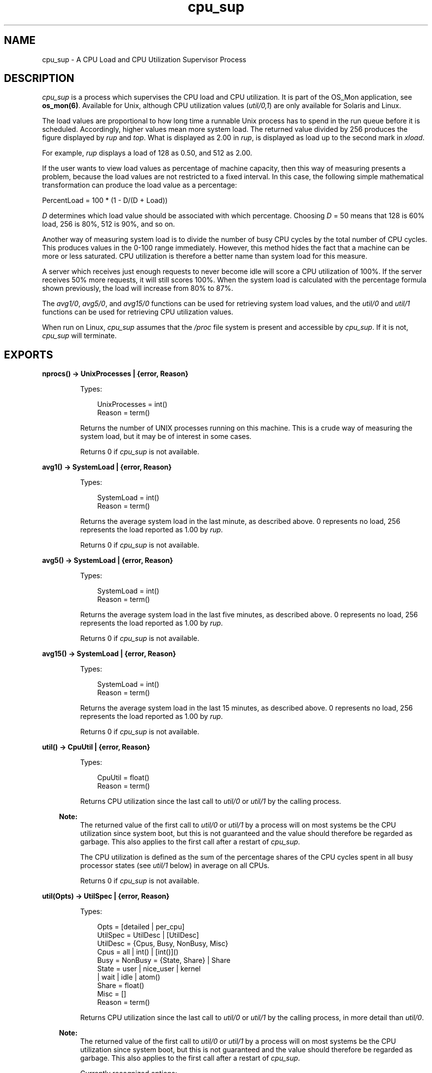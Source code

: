 .TH cpu_sup 3 "os_mon 2.2.14" "Ericsson AB" "Erlang Module Definition"
.SH NAME
cpu_sup \- A CPU Load and CPU Utilization Supervisor Process
.SH DESCRIPTION
.LP
\fIcpu_sup\fR\& is a process which supervises the CPU load and CPU utilization\&. It is part of the OS_Mon application, see \fBos_mon(6)\fR\&\&. Available for Unix, although CPU utilization values (\fIutil/0,1\fR\&) are only available for Solaris and Linux\&.
.LP
The load values are proportional to how long time a runnable Unix process has to spend in the run queue before it is scheduled\&. Accordingly, higher values mean more system load\&. The returned value divided by 256 produces the figure displayed by \fIrup\fR\& and \fItop\fR\&\&. What is displayed as 2\&.00 in \fIrup\fR\&, is displayed as load up to the second mark in \fIxload\fR\&\&.
.LP
For example, \fIrup\fR\& displays a load of 128 as 0\&.50, and 512 as 2\&.00\&.
.LP
If the user wants to view load values as percentage of machine capacity, then this way of measuring presents a problem, because the load values are not restricted to a fixed interval\&. In this case, the following simple mathematical transformation can produce the load value as a percentage:
.LP
.nf

      PercentLoad = 100 * (1 - D/(D + Load))
    
.fi
.LP
\fID\fR\& determines which load value should be associated with which percentage\&. Choosing \fID\fR\& = 50 means that 128 is 60% load, 256 is 80%, 512 is 90%, and so on\&.
.LP
Another way of measuring system load is to divide the number of busy CPU cycles by the total number of CPU cycles\&. This produces values in the 0-100 range immediately\&. However, this method hides the fact that a machine can be more or less saturated\&. CPU utilization is therefore a better name than system load for this measure\&.
.LP
A server which receives just enough requests to never become idle will score a CPU utilization of 100%\&. If the server receives 50% more requests, it will still scores 100%\&. When the system load is calculated with the percentage formula shown previously, the load will increase from 80% to 87%\&.
.LP
The \fIavg1/0\fR\&, \fIavg5/0\fR\&, and \fIavg15/0\fR\& functions can be used for retrieving system load values, and the \fIutil/0\fR\& and \fIutil/1\fR\& functions can be used for retrieving CPU utilization values\&.
.LP
When run on Linux, \fIcpu_sup\fR\& assumes that the \fI/proc\fR\& file system is present and accessible by \fIcpu_sup\fR\&\&. If it is not, \fIcpu_sup\fR\& will terminate\&.
.SH EXPORTS
.LP
.B
nprocs() -> UnixProcesses | {error, Reason}
.br
.RS
.LP
Types:

.RS 3
UnixProcesses = int()
.br
Reason = term()
.br
.RE
.RE
.RS
.LP
Returns the number of UNIX processes running on this machine\&. This is a crude way of measuring the system load, but it may be of interest in some cases\&.
.LP
Returns 0 if \fIcpu_sup\fR\& is not available\&.
.RE
.LP
.B
avg1() -> SystemLoad | {error, Reason}
.br
.RS
.LP
Types:

.RS 3
SystemLoad = int()
.br
Reason = term()
.br
.RE
.RE
.RS
.LP
Returns the average system load in the last minute, as described above\&. 0 represents no load, 256 represents the load reported as 1\&.00 by \fIrup\fR\&\&.
.LP
Returns 0 if \fIcpu_sup\fR\& is not available\&.
.RE
.LP
.B
avg5() -> SystemLoad | {error, Reason}
.br
.RS
.LP
Types:

.RS 3
SystemLoad = int()
.br
Reason = term()
.br
.RE
.RE
.RS
.LP
Returns the average system load in the last five minutes, as described above\&. 0 represents no load, 256 represents the load reported as 1\&.00 by \fIrup\fR\&\&.
.LP
Returns 0 if \fIcpu_sup\fR\& is not available\&.
.RE
.LP
.B
avg15() -> SystemLoad | {error, Reason}
.br
.RS
.LP
Types:

.RS 3
SystemLoad = int()
.br
Reason = term()
.br
.RE
.RE
.RS
.LP
Returns the average system load in the last 15 minutes, as described above\&. 0 represents no load, 256 represents the load reported as 1\&.00 by \fIrup\fR\&\&.
.LP
Returns 0 if \fIcpu_sup\fR\& is not available\&.
.RE
.LP
.B
util() -> CpuUtil | {error, Reason}
.br
.RS
.LP
Types:

.RS 3
CpuUtil = float()
.br
Reason = term()
.br
.RE
.RE
.RS
.LP
Returns CPU utilization since the last call to \fIutil/0\fR\& or \fIutil/1\fR\& by the calling process\&.
.LP

.RS -4
.B
Note:
.RE
The returned value of the first call to \fIutil/0\fR\& or \fIutil/1\fR\& by a process will on most systems be the CPU utilization since system boot, but this is not guaranteed and the value should therefore be regarded as garbage\&. This also applies to the first call after a restart of \fIcpu_sup\fR\&\&.

.LP
The CPU utilization is defined as the sum of the percentage shares of the CPU cycles spent in all busy processor states (see \fIutil/1\fR\& below) in average on all CPUs\&.
.LP
Returns 0 if \fIcpu_sup\fR\& is not available\&.
.RE
.LP
.B
util(Opts) -> UtilSpec | {error, Reason}
.br
.RS
.LP
Types:

.RS 3
Opts = [detailed | per_cpu]
.br
UtilSpec = UtilDesc | [UtilDesc]
.br
 UtilDesc = {Cpus, Busy, NonBusy, Misc}
.br
 Cpus = all | int() | [int()]()
.br
 Busy = NonBusy = {State, Share} | Share
.br
 State = user | nice_user | kernel
.br
 | wait | idle | atom()
.br
 Share = float()
.br
 Misc = []
.br
Reason = term()
.br
.RE
.RE
.RS
.LP
Returns CPU utilization since the last call to \fIutil/0\fR\& or \fIutil/1\fR\& by the calling process, in more detail than \fIutil/0\fR\&\&.
.LP

.RS -4
.B
Note:
.RE
The returned value of the first call to \fIutil/0\fR\& or \fIutil/1\fR\& by a process will on most systems be the CPU utilization since system boot, but this is not guaranteed and the value should therefore be regarded as garbage\&. This also applies to the first call after a restart of \fIcpu_sup\fR\&\&.

.LP
Currently recognized options:
.RS 2
.TP 2
.B
\fIdetailed\fR\&:
The returned \fIUtilDesc\fR\&(s) will be even more detailed\&.
.TP 2
.B
\fIper_cpu\fR\&:
Each CPU will be specified separately (assuming this information can be retrieved from the operating system), that is, a list with one \fIUtilDesc\fR\& per CPU will be returned\&.
.RE
.LP
Description of \fIUtilDesc = {Cpus, Busy, NonBusy, Misc}\fR\&:
.RS 2
.TP 2
.B
\fICpus\fR\&:
If the \fIdetailed\fR\& and/or \fIper_cpu\fR\& option is given, this is the CPU number, or a list of the CPU numbers\&.
.RS 2
.LP
If not, this is the atom \fIall\fR\& which implies that the \fIUtilDesc\fR\& contains information about all CPUs\&.
.RE
.TP 2
.B
\fIBusy\fR\&:
If the \fIdetailed\fR\& option is given, this is a list of \fI{State, Share}\fR\& tuples, where each tuple contains information about a processor state that has been identified as a busy processor state (see below)\&. The atom \fIState\fR\& is the name of the state, and the float \fIShare\fR\& represents the percentage share of the CPU cycles spent in this state since the last call to \fIutil/0\fR\& or \fIutil/1\fR\&\&.
.RS 2
.LP
If not, this is the sum of the percentage shares of the CPU cycles spent in all states identified as busy\&.
.RE
.RS 2
.LP
If the \fIper_cpu\fR\& is not given, the value(s) presented are the average of all CPUs\&.
.RE
.TP 2
.B
\fINonBusy\fR\&:
Similar to \fIBusy\fR\&, but for processor states that have been identified as non-busy (see below)\&.
.TP 2
.B
\fIMisc\fR\&:
Currently unused; reserved for future use\&.
.RE
.LP
Currently these processor states are identified as busy:
.RS 2
.TP 2
.B
\fIuser\fR\&:
Executing code in user mode\&.
.TP 2
.B
\fInice_user\fR\&:
Executing code in low priority (nice) user mode\&. This state is currently only identified on Linux\&.
.TP 2
.B
\fIkernel\fR\&:
Executing code in kernel mode\&.
.RE
.LP
Currently these processor states are identified as non-busy:
.RS 2
.TP 2
.B
\fIwait\fR\&:
Waiting\&. This state is currently only identified on Solaris\&.
.TP 2
.B
\fIidle\fR\&:
Idle\&.
.RE
.LP

.RS -4
.B
Note:
.RE
Identified processor states may be different on different operating systems and may change between different versions of \fIcpu_sup\fR\& on the same operating system\&. The sum of the percentage shares of the CPU cycles spent in all busy and all non-busy processor states will always add up to 100%, though\&.

.LP
Returns \fI{all,0,0,[]}\fR\& if \fIcpu_sup\fR\& is not available\&.
.RE
.SH "SEE ALSO"

.LP
\fBos_mon(3)\fR\&